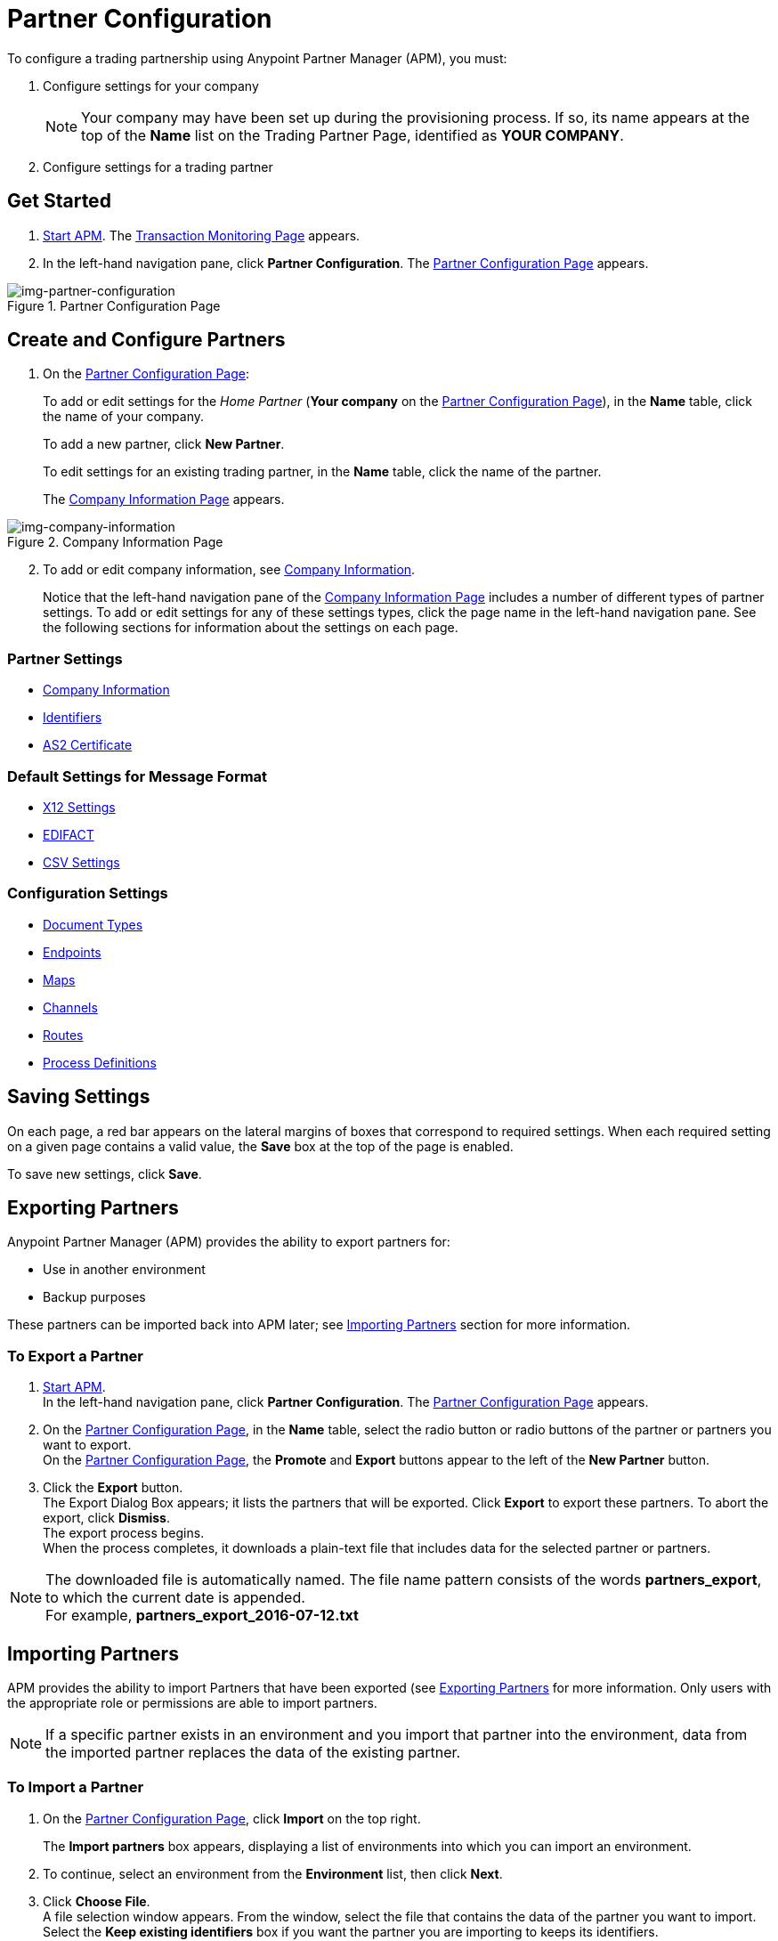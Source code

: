 

= Partner Configuration

:keywords: portal, partner, manager


To configure a trading partnership using Anypoint Partner Manager (APM), you must:

. Configure settings for your company
+
NOTE: Your company may have been set up during the provisioning process. If so, its name appears at the top of the *Name* list on the Trading Partner Page, identified as *YOUR COMPANY*.

. Configure settings for a trading partner

== Get Started

. link:/anypoint-b2b/anypoint-partner-manager#start-anypoint-manager[Start APM].
The <<anypoint-partner-manager.adoc#img-apm-start,Transaction Monitoring Page>> appears.
. In the left-hand navigation pane, click *Partner Configuration*.
The xref:img-partner-configuration[] appears.


[[img-partner-configuration]]
image::partner-configuration.png[img-partner-configuration,title="Partner Configuration Page"]

[start=2]

== Create and Configure Partners

. On the xref:img-partner-configuration[]:
+
To add or edit settings for the _Home Partner_ (*Your company* on the
xref:img-partner-configuration[]), in the *Name* table, click the name of your company.
+
To add a new partner, click *New Partner*.
+
To edit settings for an existing trading partner, in the *Name* table, click the name of the partner.
+
The xref:img-company-information[] appears.



[[img-company-information]]
image::company-information.png[img-company-information,title="Company Information Page"]

[start=2]

. To add or edit company information, see link:/anypoint-b2b/company-information[Company Information].
+
Notice that the left-hand navigation pane of the xref:img-company-information[] includes a number of different types of partner settings.
To add or edit settings for any of these settings types, click the page name in the left-hand navigation pane. See the following sections for information about the settings on each page.

=== Partner Settings
** link:/anypoint-b2b/company-information[Company Information]
** link:/anypoint-b2b/identifiers[Identifiers]
** link:/anypoint-b2b/as2-certificate[AS2 Certificate]

=== Default Settings for Message Format
** link:/anypoint-b2b/x12-settings[X12 Settings]
** link:/anypoint-b2b/edifact-settings[EDIFACT]
** link:/anypoint-b2b/csv-settings[CSV Settings]

=== Configuration Settings
** link:/anypoint-b2b/document-types[Document Types]
** link:/anypoint-b2b/endpoints[Endpoints]
** link:/anypoint-b2b/maps[Maps]
** link:/anypoint-b2b/channels[Channels]
** link:/anypoint-b2b/routes[Routes]
** link:/anypoint-b2b/process-definitions[Process Definitions]


== Saving Settings

On each page, a red bar appears on the lateral margins of boxes that correspond to required settings. When each required setting on a given page contains a valid value, the *Save* box at the top of the page is enabled.

To save new settings, click *Save*.

== Exporting Partners

Anypoint Partner Manager (APM) provides the ability to export partners for:

* Use in another environment
* Backup purposes

These partners can be imported back into APM later; see <<Importing Partners>> section for more information.

=== To Export a Partner

. link:/anypoint-b2b/anypoint-partner-manager#start-anypoint-manager[Start APM]. +
In the left-hand navigation pane, click *Partner Configuration*. The xref:img-partner-configuration[] appears.
. On the xref:img-partner-configuration[], in the *Name* table, select the radio button or radio buttons of the partner or partners you want to export. +
On the xref:img-partner-configuration[], the *Promote* and *Export* buttons appear to the left of the *New Partner* button.
. Click the *Export* button. +
The Export Dialog Box appears; it lists the partners that will be exported.
Click *Export* to export these partners.
To abort the export, click *Dismiss*. +
The export process begins. +
When the process completes, it downloads a plain-text file that includes data for the selected partner or partners.

NOTE: The downloaded file is automatically named. The file name pattern consists of the words *partners_export*, to which the current date is appended. +
For example, *partners_export_2016-07-12.txt*


== Importing Partners

APM provides the ability to import Partners that have been exported (see <<Exporting Partners>> for more information.
Only users with the appropriate role or permissions are able to import partners.

NOTE: If a specific partner exists in an environment and you import that partner into the environment, data from the imported partner replaces the data of the existing partner.

=== To Import a Partner

. On the xref:img-partner-configuration[], click *Import* on the top right.
+
The *Import partners* box appears, displaying a list of environments into which you can import an environment.
. To continue, select an environment from the *Environment* list, then click *Next*. +
. Click *Choose File*. +
A file selection window appears. From the window, select the file that contains the data of the partner you want to import. +
Select the *Keep existing identifiers* box if you want the partner you are importing to keeps its identifiers. +
If this box is deselected, then identifiers for this partner that already exist in the environment you selected in the previous step will not be over-written. +
Select the *Override Certificates* checkbox if you want the partner you are importing to keep its AS2 certificates. +
If this checkbox is deselected, then certificates for this partner that exist in the environment you selected in the previous step will not be over-written.
. Click *Import*.

== Promoting a Partner
APM provides the ability to _promote_ - that is, copy, a trading partner from one environment to another. For information about scenarios in which you might want to promote a partner, see link:/anypoint-b2b/examples#promotion-scenarios[Promotion Scenarios].


NOTE: Only users with the appropriate role or permissions will be able to promote partners.

=== To Promote a Partner

. On the xref:img-partner-configuration[], click the selection box at the left end of the row that corresponds to the partner you want to promote.
. Click *Promote* at the top right. +
The *Promote partners* box opens, displaying the partner to be promoted.
+
Select the *Keep existing identifiers* box if you want the partner you are promoting to keeps its identifiers. +
If, on the other hand, this box is deselected, then identifiers for this partner that already exist in the environment you selected in the previous step will not be over-written. +
Select the *Override Certificates* checkbox if you want the partner you are promoting to keep its AS2 certificates. +
If this checkbox is deselected, then certificates for this partner that exist in the environment you selected in the previous step will not be over-written.
+
To continue, click *Next*. +
. In the *Promote partners* box, select the environment to which you want to promote the partner, then click *Promote*.
click *Choose File*. +
A file selection window appears. From the window, select the file that contains the data of the partner you want to promote. +

. Click *Promote*.
